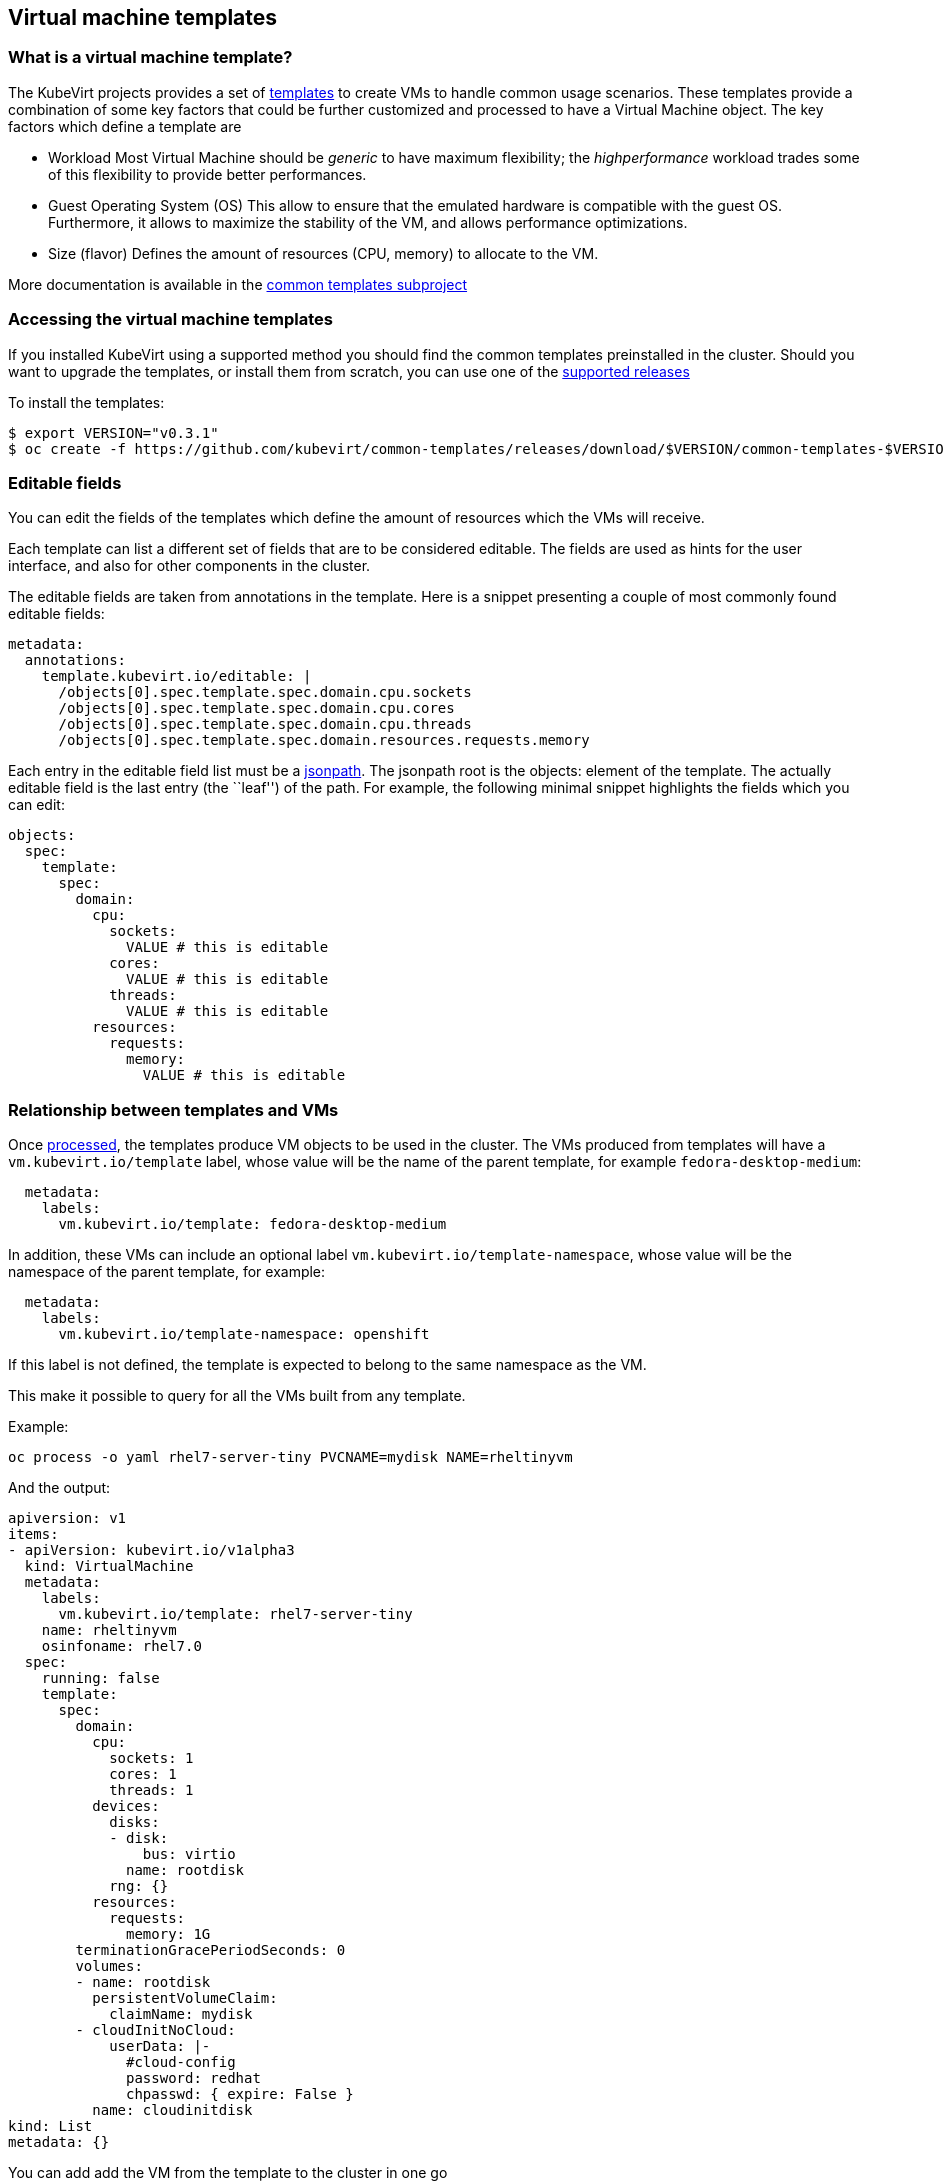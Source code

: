 Virtual machine templates
-------------------------

What is a virtual machine template?
~~~~~~~~~~~~~~~~~~~~~~~~~~~~~~~~~~~

The KubeVirt projects provides a set of
https://docs.okd.io/latest/dev_guide/templates.html[templates] to create
VMs to handle common usage scenarios. These templates provide a
combination of some key factors that could be further customized and
processed to have a Virtual Machine object. The key factors which define
a template are

* Workload Most Virtual Machine should be _generic_ to have maximum
flexibility; the _highperformance_ workload trades some of this
flexibility to provide better performances.
* Guest Operating System (OS) This allow to ensure that the emulated
hardware is compatible with the guest OS. Furthermore, it allows to
maximize the stability of the VM, and allows performance optimizations.
* Size (flavor) Defines the amount of resources (CPU, memory) to
allocate to the VM.

More documentation is available in the
https://github.com/kubevirt/common-templates[common templates subproject]

Accessing the virtual machine templates
~~~~~~~~~~~~~~~~~~~~~~~~~~~~~~~~~~~~~~~

If you installed KubeVirt using a supported method you should find the
common templates preinstalled in the cluster. Should you want to upgrade
the templates, or install them from scratch, you can use one of the
https://github.com/kubevirt/common-templates/releases[supported releases]

To install the templates:

[source,bash]
----
$ export VERSION="v0.3.1"
$ oc create -f https://github.com/kubevirt/common-templates/releases/download/$VERSION/common-templates-$VERSION.yaml
----

Editable fields
~~~~~~~~~~~~~~~

You can edit the fields of the templates which define the amount of
resources which the VMs will receive.

Each template can list a different set of fields that are to be
considered editable. The fields are used as hints for the user
interface, and also for other components in the cluster.

The editable fields are taken from annotations in the template. Here is
a snippet presenting a couple of most commonly found editable fields:

[source,yaml]
----
metadata:
  annotations:
    template.kubevirt.io/editable: |
      /objects[0].spec.template.spec.domain.cpu.sockets
      /objects[0].spec.template.spec.domain.cpu.cores
      /objects[0].spec.template.spec.domain.cpu.threads
      /objects[0].spec.template.spec.domain.resources.requests.memory
----

Each entry in the editable field list must be a
https://kubernetes.io/docs/reference/kubectl/jsonpath/[jsonpath]. The
jsonpath root is the objects: element of the template. The actually
editable field is the last entry (the ``leaf'') of the path. For
example, the following minimal snippet highlights the fields which you
can edit:

[source,yaml]
----
objects:
  spec:
    template:
      spec:
        domain:
          cpu:
            sockets:
              VALUE # this is editable
            cores:
              VALUE # this is editable
            threads:
              VALUE # this is editable
          resources:
            requests:
              memory:
                VALUE # this is editable
----

Relationship between templates and VMs
~~~~~~~~~~~~~~~~~~~~~~~~~~~~~~~~~~~~~~

Once
https://docs.openshift.com/enterprise/3.0/dev_guide/templates.html#creating-from-templates-using-the-cli[processed],
the templates produce VM objects to be used in the cluster. The VMs
produced from templates will have a `vm.kubevirt.io/template` label, whose
value will be the name of the parent template, for example
`fedora-desktop-medium`:

[source,yaml]
----
  metadata:
    labels:
      vm.kubevirt.io/template: fedora-desktop-medium
----

In addition, these VMs can include an optional label `vm.kubevirt.io/template-namespace`,
whose value will be the namespace of the parent template, for example:

[source,yaml]
----
  metadata:
    labels:
      vm.kubevirt.io/template-namespace: openshift
----

If this label is not defined, the template is expected to belong to the same namespace as the VM.

This make it possible to query for all the VMs built from any template.

Example:

[source,bash]
----
oc process -o yaml rhel7-server-tiny PVCNAME=mydisk NAME=rheltinyvm
----

And the output:

[source,yaml]
----
apiversion: v1
items:
- apiVersion: kubevirt.io/v1alpha3
  kind: VirtualMachine
  metadata:
    labels:
      vm.kubevirt.io/template: rhel7-server-tiny
    name: rheltinyvm
    osinfoname: rhel7.0
  spec:
    running: false
    template:
      spec:
        domain:
          cpu:
            sockets: 1
            cores: 1
            threads: 1
          devices:
            disks:
            - disk:
                bus: virtio
              name: rootdisk
            rng: {}
          resources:
            requests:
              memory: 1G
        terminationGracePeriodSeconds: 0
        volumes:
        - name: rootdisk
          persistentVolumeClaim:
            claimName: mydisk
        - cloudInitNoCloud:
            userData: |-
              #cloud-config
              password: redhat
              chpasswd: { expire: False }
          name: cloudinitdisk
kind: List
metadata: {}
----

You can add add the VM from the template to the cluster in one go

[source,bash]
----
oc process rhel7-server-tiny PVCNAME=mydisk NAME=rheltinyvm | oc apply -f -
----

Please note that, after the generation step, VM objects and template
objects have no relationship with each other besides the aforementioned
label (e.g. changes in templates do not automatically affect VMs, or
vice versa).

common template customization
~~~~~~~~~~~~~~~~~~~~~~~~~~~~~

The templates provided by the kubevirt project provide a set of
conventions and annotations that augment the basic feature of the
https://docs.okd.io/latest/dev_guide/templates.html[openshift
templates]. You can customize your kubevirt-provided templates editing
these annotations, or you can add them to your existing templates to
make them consumable by the kubevirt services.

Here’s a description of the kubevirt annotations. Unless otherwise
specified, the following keys are meant to be top-level entries of the
template metadata, like

[source,yaml]
----
apiVersion: v1
kind: Template
metadata:
  name: windows-10
  annotations:
    openshift.io/display-name: "Generic demo template"
----

All the following annotations are prefixed with
`defaults.template.kubevirt.io`, which is omitted below for brevity. So the
actual annotations you should use will look like

[source,yaml]
----
apiVersion: v1
kind: Template
metadata:
  name: windows-10
  annotations:
    defaults.template.kubevirt.io/disk: default-disk
    defaults.template.kubevirt.io/volume: default-volume
    defaults.template.kubevirt.io/nic: default-nic
    defaults.template.kubevirt.io/network: default-network
----

Unless otherwise specified, all annotations are meant to be safe
defaults, both for performance and compability, and hints for the
CNV-aware UI and tooling.

disk
++++

See the section `references` below.

Example:

[source,yaml]
----
apiVersion: v1
kind: Template
metadata:
  name: Linux
  annotations:
    defaults.template.kubevirt.io/disk: rhel-disk
----

nic
+++

See the section `references` below.

Example:

[source,yaml]
----
apiVersion: v1
kind: Template
metadata:
  name: Windows
  annotations:
    defaults.template.kubevirt.io/nic: my-nic
----

volume
++++++

See the section `references` below.

Example:

[source,yaml]
----
apiVersion: v1
kind: Template
metadata:
  name: Linux
  annotations:
    defaults.template.kubevirt.io/volume: custom-volume
----

network
+++++++

See the section `references` below.

Example:

[source,yaml]
----
apiVersion: v1
kind: Template
metadata:
  name: Linux
  annotations:
    defaults.template.kubevirt.io/network: fast-net
----

references
++++++++++

The default values for network, nic, volume, disk are meant to be the *name* of a section later in the document that the UI will find and consume to find the default values for the corresponding types.
For example, considering the annotation `defaults.template.kubevirt.io/disk: my-disk`: we assume that later in the document it exists an element called `my-disk` that the UI can use to find the data it needs.
The names actually don't matter as long as they are legal for kubernetes and consistent with the content of the document.

complete example
++++++++++++++++

[demo-template.yaml]
----
apiversion: v1
items:
- apiversion: kubevirt.io/v1alpha3
  kind: virtualmachine
  metadata:
    labels:
      vm.kubevirt.io/template: rhel7-generic-tiny
    name: rheltinyvm
    osinfoname: rhel7.0
    defaults.template.kubevirt.io/disk: rhel-default-disk
    defaults.template.kubevirt.io/nic: rhel-default-net
  spec:
    running: false
    template:
      spec:
        domain:
          cpu:
            sockets: 1
            cores: 1
            threads: 1
          devices:
            rng: {}
          resources:
            requests:
              memory: 1g
        terminationgraceperiodseconds: 0
        volumes:
        - containerDisk:
          image: registry:5000/kubevirt/cirros-container-disk-demo:devel
          name: rhel-default-disk
        networks:
        - genie:
          networkName: flannel
          name: rhel-default-net
kind: list
metadata: {}


once processed becomes:
[demo-vm.yaml]
---
apiVersion: kubevirt.io/v1alpha3
kind: VirtualMachine
metadata:
  labels:
    vm.kubevirt.io/template: rhel7-generic-tiny
  name: rheltinyvm
  osinfoname: rhel7.0
spec:
  running: false
  template:
    spec:
      domain:
        cpu:
          sockets: 1
          cores: 1
          threads: 1
        resources:
          requests:
            memory: 1g
        devices:
          rng: {}
          disks:
          - disk:
            name: rhel-default-disk
        interfaces:
        - bridge: {}
          name: rhel-default-nic
      terminationgraceperiodseconds: 0
      volumes:
      - containerDisk:
          image: registry:5000/kubevirt/cirros-container-disk-demo:devel
        name: containerdisk
      networks:
      - genie:
          networkName: flannel
        name: rhel-default-nic

